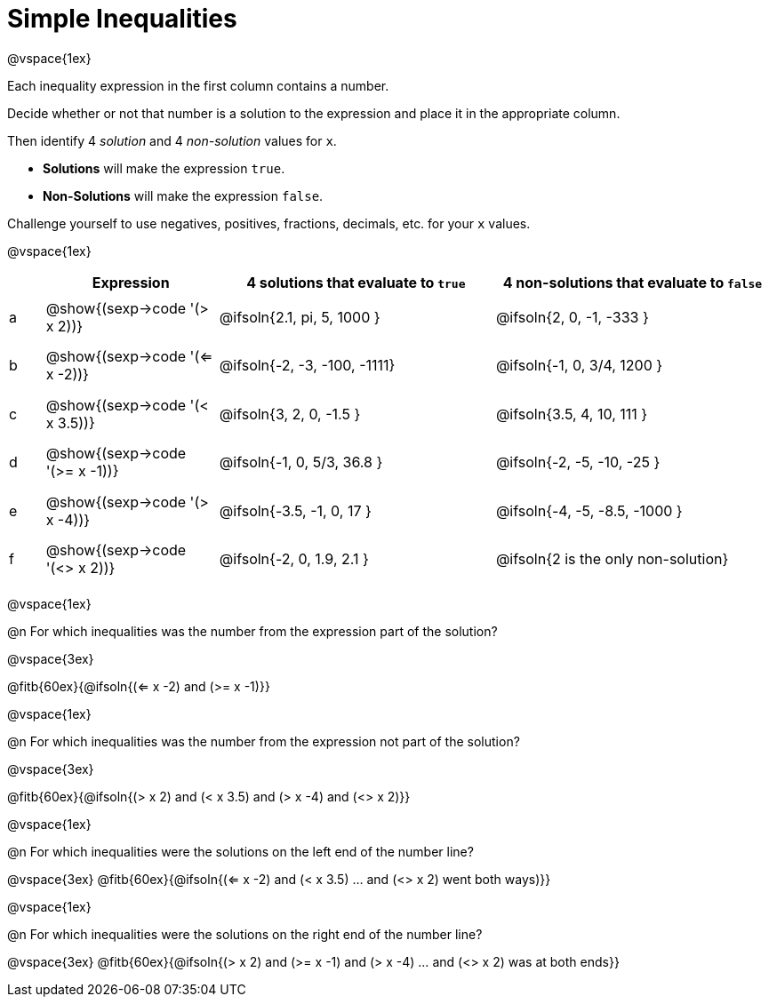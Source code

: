 = Simple Inequalities

++++
<style>
#content .fitb { min-width: 3.5em; }
#content td { height: 6ex; !important }
#content td:first-child{padding: 0 !important;}
th .editbox {background-color: transparent; }
</style>
++++

@vspace{1ex}

Each inequality expression in the first column contains a number.

Decide whether or not that number is a solution to the expression and place it in the appropriate column.

Then identify 4 _solution_ and 4 _non-solution_ values for `x`.

* *Solutions* will make the expression `true`.

* *Non-Solutions* will make the expression `false`.

Challenge yourself to use negatives, positives, fractions, decimals, etc. for your `x` values.

@vspace{1ex}

[cols="^.^1, ^.^5a, ^.^8, ^.^8", options="header", frame="none"]
|===
|
| Expression
| 4 solutions that evaluate to `true`
| 4 non-solutions that evaluate to `false`

| a
| @show{(sexp->code '(> x 2))}
| @ifsoln{2.1, pi, 5, 1000	}
| @ifsoln{2, 0, -1, -333	}

| b
| @show{(sexp->code '(<= x -2))}
| @ifsoln{-2, -3, -100, -1111}
| @ifsoln{-1, 0, 3/4, 1200	}

| c
| @show{(sexp->code '(< x 3.5))}
| @ifsoln{3, 2, 0, -1.5		}
| @ifsoln{3.5, 4, 10, 111	}

| d
| @show{(sexp->code '(>= x -1))}
| @ifsoln{-1, 0, 5/3, 36.8	}
| @ifsoln{-2, -5, -10, -25	}

| e
| @show{(sexp->code '(> x -4))}
| @ifsoln{-3.5, -1, 0, 17	}
| @ifsoln{-4, -5, -8.5, -1000	}

| f
| @show{(sexp->code '(<> x 2))}
| @ifsoln{-2, 0, 1.9, 2.1	}
| @ifsoln{2 is the only non-solution}

|===

@vspace{1ex}

@n For which inequalities was the number from the expression part of the solution?

@vspace{3ex}

@fitb{60ex}{@ifsoln{(<= x -2) and (>= x -1)}}

@vspace{1ex}

@n For which inequalities was the number from the expression not part of the solution?

@vspace{3ex}

@fitb{60ex}{@ifsoln{(> x 2) and (< x 3.5) and (> x -4) and (<> x 2)}}

@vspace{1ex}

@n For which inequalities were the solutions on the left end of the number line?

@vspace{3ex}
@fitb{60ex}{@ifsoln{(<= x -2) and (< x 3.5) ... and (<> x 2) went both ways)}}

@vspace{1ex}

@n For which inequalities were the solutions on the right end of the number line?

@vspace{3ex}
@fitb{60ex}{@ifsoln{(> x 2) and (>= x -1) and (> x -4) ... and (<> x 2) was at both ends}}
